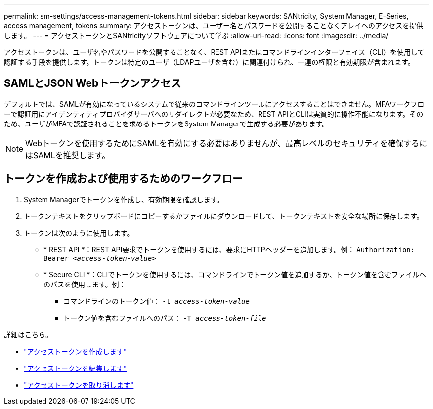 ---
permalink: sm-settings/access-management-tokens.html 
sidebar: sidebar 
keywords: SANtricity, System Manager, E-Series, access management, tokens 
summary: アクセストークンは、ユーザー名とパスワードを公開することなくアレイへのアクセスを提供します。 
---
= アクセストークンとSANtricityソフトウェアについて学ぶ
:allow-uri-read: 
:icons: font
:imagesdir: ../media/


[role="lead"]
アクセストークンは、ユーザ名やパスワードを公開することなく、REST APIまたはコマンドラインインターフェイス（CLI）を使用して認証する手段を提供します。トークンは特定のユーザ（LDAPユーザを含む）に関連付けられ、一連の権限と有効期限が含まれます。



== SAMLとJSON Webトークンアクセス

デフォルトでは、SAMLが有効になっているシステムで従来のコマンドラインツールにアクセスすることはできません。MFAワークフローで認証用にアイデンティティプロバイダサーバへのリダイレクトが必要なため、REST APIとCLIは実質的に操作不能になります。そのため、ユーザがMFAで認証されることを求めるトークンをSystem Managerで生成する必要があります。


NOTE: Webトークンを使用するためにSAMLを有効にする必要はありませんが、最高レベルのセキュリティを確保するにはSAMLを推奨します。



== トークンを作成および使用するためのワークフロー

. System Managerでトークンを作成し、有効期限を確認します。
. トークンテキストをクリップボードにコピーするかファイルにダウンロードして、トークンテキストを安全な場所に保存します。
. トークンは次のように使用します。
+
** * REST API *：REST API要求でトークンを使用するには、要求にHTTPヘッダーを追加します。例：
`Authorization: Bearer _<access-token-value>_`
** * Secure CLI *：CLIでトークンを使用するには、コマンドラインでトークン値を追加するか、トークン値を含むファイルへのパスを使用します。例：
+
*** コマンドラインのトークン値： `-t _access-token-value_`
*** トークン値を含むファイルへのパス： `-T _access-token-file_`






詳細はこちら。

* link:access-management-tokens-create.html["アクセストークンを作成します"]
* link:access-management-tokens-edit.html["アクセストークンを編集します"]
* link:access-management-tokens-revoke.html["アクセストークンを取り消します"]

